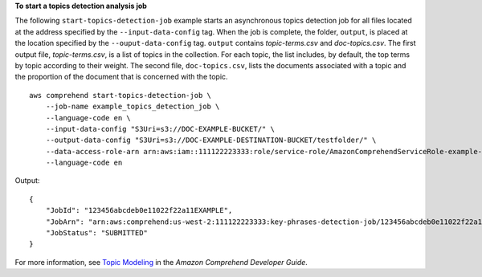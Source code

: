 **To start a topics detection analysis job**

The following ``start-topics-detection-job`` example starts an asynchronous topics detection job for all files located at the address specified by the ``--input-data-config`` tag.
When the job is complete, the folder, ``output``, is placed at the location specified by the ``--ouput-data-config`` tag.
``output`` contains `topic-terms.csv` and `doc-topics.csv`. The first output file, `topic-terms.csv`, is a list of topics in the collection. For each topic, the list includes, by default, the top terms by topic according to their weight.
The second file, ``doc-topics.csv``, lists the documents associated with a topic and the proportion of the document that is concerned with the topic. ::

    aws comprehend start-topics-detection-job \
        --job-name example_topics_detection_job \
        --language-code en \
        --input-data-config "S3Uri=s3://DOC-EXAMPLE-BUCKET/" \
        --output-data-config "S3Uri=s3://DOC-EXAMPLE-DESTINATION-BUCKET/testfolder/" \
        --data-access-role-arn arn:aws:iam::111122223333:role/service-role/AmazonComprehendServiceRole-example-role \
        --language-code en

Output::

    {
        "JobId": "123456abcdeb0e11022f22a11EXAMPLE",
        "JobArn": "arn:aws:comprehend:us-west-2:111122223333:key-phrases-detection-job/123456abcdeb0e11022f22a11EXAMPLE",
        "JobStatus": "SUBMITTED"
    }

For more information, see `Topic Modeling <https://docs.aws.amazon.com/comprehend/latest/dg/topic-modeling.html>`__ in the *Amazon Comprehend Developer Guide*.
